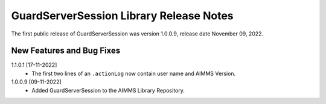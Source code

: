 GuardServerSession Library Release Notes
*****************************************

The first public release of GuardServerSession was version 1.0.0.9, release date November 09, 2022. 


New Features and Bug Fixes
--------------------------

1.1.0.1 [17-11-2022]
	- The first two lines of an ``.actionLog`` now contain user name and AIMMS Version.

1.0.0.9 [09-11-2022]
	- Added GuardServerSession to the AIMMS Library Repository.






..  .. spelling::
..  
..      performant
..      unhandled